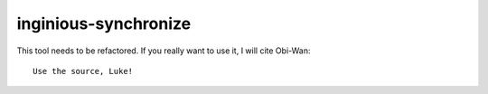 inginious-synchronize
=====================

This tool needs to be refactored. If you really want to use it, I will cite Obi-Wan:

::

    Use the source, Luke!

